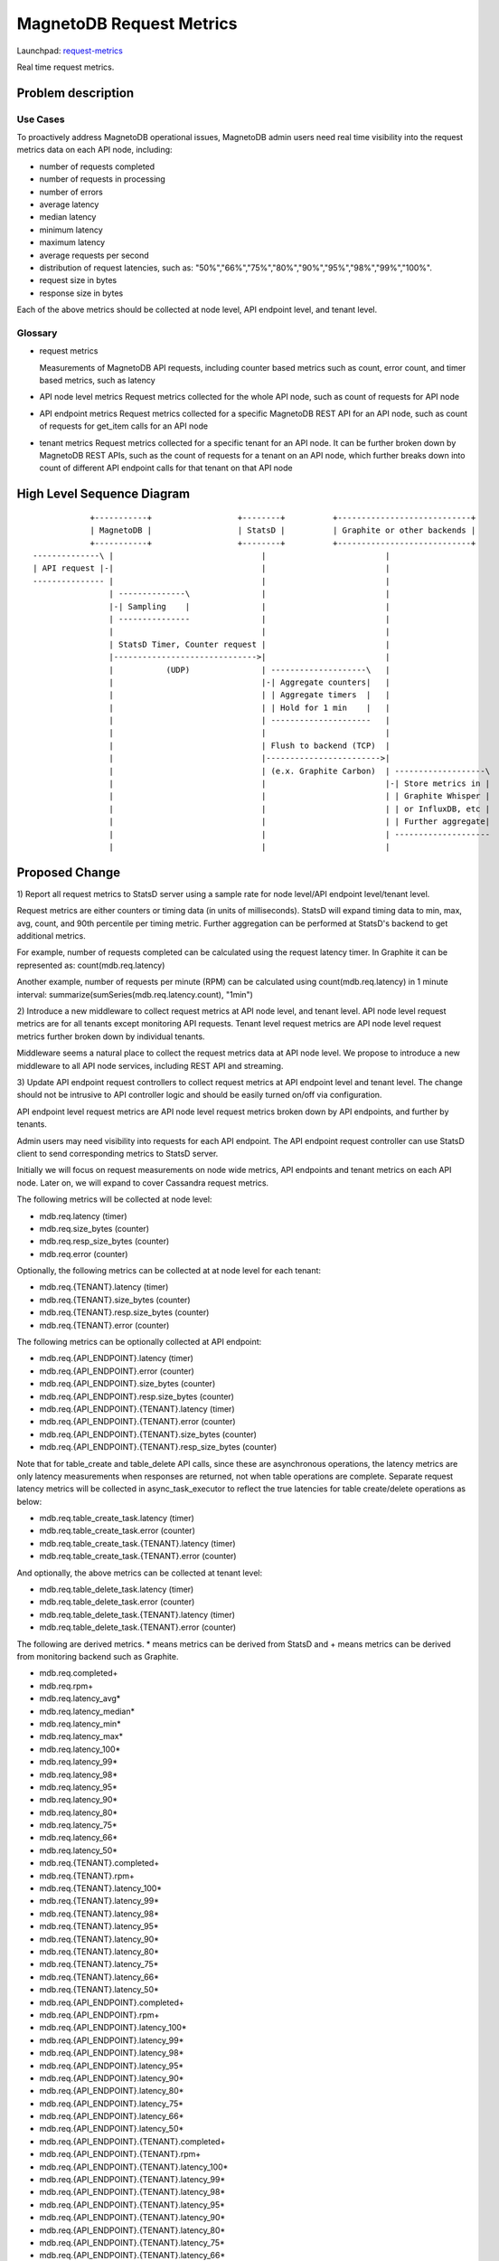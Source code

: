 ..
 This work is licensed under a Creative Commons Attribution 3.0 Unported
 License.

 http://creativecommons.org/licenses/by/3.0/legalcode

============================
MagnetoDB Request Metrics
============================

Launchpad: request-metrics_

.. _request-metrics:
   https://blueprints.launchpad.net/magnetodb/+spec/request-metrics

Real time request metrics.

Problem description
===================

---------
Use Cases
---------

To proactively address MagnetoDB operational issues, MagnetoDB admin users need
real time visibility into the request metrics data on each API node, including:

- number of requests completed
- number of requests in processing
- number of errors
- average latency
- median latency
- minimum latency
- maximum latency
- average requests per second
- distribution of request latencies, such as: "50%","66%","75%","80%","90%","95%","98%","99%","100%".
- request size in bytes
- response size in bytes

Each of the above metrics should be collected at node level, API endpoint level,
and tenant level.

--------
Glossary
--------

- request metrics

  Measurements of MagnetoDB API requests, including counter based metrics such
  as count, error count, and timer based metrics, such as latency

- API node level metrics
  Request metrics collected for the whole API node, such as count of requests
  for API node

- API endpoint metrics
  Request metrics collected for a specific MagnetoDB REST API for an API node,
  such as count of requests for get_item calls for an API node

- tenant metrics
  Request metrics collected for a specific tenant for an API node. It can be
  further broken down by MagnetoDB REST APIs, such as the count of requests for
  a tenant on an API node, which further breaks down into count of different API
  endpoint calls for that tenant on that API node


High Level Sequence Diagram
===========================
::

               +-----------+                  +--------+          +----------------------------+
               | MagnetoDB |                  | StatsD |          | Graphite or other backends |
               +-----------+                  +--------+          +----------------------------+
   --------------\ |                               |                         |
   | API request |-|                               |                         |
   --------------- |                               |                         |
                   | --------------\               |                         |
                   |-| Sampling    |               |                         |
                   | ---------------               |                         |
                   |                               |                         |
                   | StatsD Timer, Counter request |                         |
                   |------------------------------>|                         |
                   |           (UDP)               | --------------------\   |
                   |                               |-| Aggregate counters|   |
                   |                               | | Aggregate timers  |   |
                   |                               | | Hold for 1 min    |   |
                   |                               | ---------------------   |
                   |                               |                         |
                   |                               | Flush to backend (TCP)  |
                   |                               |------------------------>|
                   |                               | (e.x. Graphite Carbon)  | -------------------\
                   |                               |                         |-| Store metrics in |
                   |                               |                         | | Graphite Whisper |
                   |                               |                         | | or InfluxDB, etc |
                   |                               |                         | | Further aggregate|
                   |                               |                         | --------------------
                   |                               |                         |


Proposed Change
===============


1) Report all request metrics to StatsD server using a sample rate for node
level/API endpoint level/tenant level.

Request metrics are either counters or timing data (in units of milliseconds).
StatsD will expand timing data to min, max, avg, count, and 90th percentile per
timing metric. Further aggregation can be performed at StatsD's backend to get
additional metrics.

For example, number of requests completed can be calculated using the request
latency timer. In Graphite it can be represented as:
count(mdb.req.latency)

Another example, number of requests per minute (RPM) can be
calculated using count(mdb.req.latency) in 1 minute interval:
summarize(sumSeries(mdb.req.latency.count), "1min")

2) Introduce a new middleware to collect request metrics at API node level, and
tenant level. API node level request metrics are for all tenants except
monitoring API requests. Tenant level request metrics are API node level request
metrics further broken down by individual tenants.

Middleware seems a natural place to collect the request metrics data at API node
level. We propose to introduce a new middleware to all API node services,
including REST API and streaming.

3) Update API endpoint request controllers to collect request metrics at API
endpoint level and tenant level. The change should not be intrusive to API
controller logic and should be easily turned on/off via configuration.

API endpoint level request metrics are API node level request metrics broken
down by API endpoints, and further by tenants.

Admin users may need visibility into requests for each API endpoint. The API
endpoint request controller can use StatsD client to send corresponding
metrics to StatsD server.

Initially we will focus on request measurements on node wide metrics, API
endpoints and tenant metrics on each API node. Later on, we will expand
to cover Cassandra request metrics.

The following metrics will be collected at node level:

- mdb.req.latency (timer)
- mdb.req.size_bytes (counter)
- mdb.req.resp_size_bytes (counter)
- mdb.req.error (counter)

Optionally, the following metrics can be collected at at node level for each
tenant:

- mdb.req.{TENANT}.latency (timer)
- mdb.req.{TENANT}.size_bytes (counter)
- mdb.req.{TENANT}.resp.size_bytes (counter)
- mdb.req.{TENANT}.error (counter)

The following metrics can be optionally collected at API endpoint:

- mdb.req.{API_ENDPOINT}.latency (timer)
- mdb.req.{API_ENDPOINT}.error (counter)
- mdb.req.{API_ENDPOINT}.size_bytes (counter)
- mdb.req.{API_ENDPOINT}.resp.size_bytes (counter)

- mdb.req.{API_ENDPOINT}.{TENANT}.latency (timer)
- mdb.req.{API_ENDPOINT}.{TENANT}.error (counter)
- mdb.req.{API_ENDPOINT}.{TENANT}.size_bytes (counter)
- mdb.req.{API_ENDPOINT}.{TENANT}.resp_size_bytes (counter)

Note that for table_create and table_delete API calls, since these are asynchronous
operations, the latency metrics are only latency measurements when responses are
returned, not when table operations are complete. Separate request latency
metrics will be collected in async_task_executor to reflect the true latencies
for table create/delete operations as below:

- mdb.req.table_create_task.latency (timer)
- mdb.req.table_create_task.error (counter)
- mdb.req.table_create_task.{TENANT}.latency (timer)
- mdb.req.table_create_task.{TENANT}.error (counter)

And optionally, the above metrics can be collected at tenant level:

- mdb.req.table_delete_task.latency (timer)
- mdb.req.table_delete_task.error (counter)
- mdb.req.table_delete_task.{TENANT}.latency (timer)
- mdb.req.table_delete_task.{TENANT}.error (counter)


The following are derived metrics. * means metrics can be derived from StatsD
and + means metrics can be derived from monitoring backend such as Graphite.

- mdb.req.completed+
- mdb.req.rpm+
- mdb.req.latency_avg*
- mdb.req.latency_median*
- mdb.req.latency_min*
- mdb.req.latency_max*
- mdb.req.latency_100*
- mdb.req.latency_99*
- mdb.req.latency_98*
- mdb.req.latency_95*
- mdb.req.latency_90*
- mdb.req.latency_80*
- mdb.req.latency_75*
- mdb.req.latency_66*
- mdb.req.latency_50*

- mdb.req.{TENANT}.completed+
- mdb.req.{TENANT}.rpm+
- mdb.req.{TENANT}.latency_100*
- mdb.req.{TENANT}.latency_99*
- mdb.req.{TENANT}.latency_98*
- mdb.req.{TENANT}.latency_95*
- mdb.req.{TENANT}.latency_90*
- mdb.req.{TENANT}.latency_80*
- mdb.req.{TENANT}.latency_75*
- mdb.req.{TENANT}.latency_66*
- mdb.req.{TENANT}.latency_50*

- mdb.req.{API_ENDPOINT}.completed+
- mdb.req.{API_ENDPOINT}.rpm+
- mdb.req.{API_ENDPOINT}.latency_100*
- mdb.req.{API_ENDPOINT}.latency_99*
- mdb.req.{API_ENDPOINT}.latency_98*
- mdb.req.{API_ENDPOINT}.latency_95*
- mdb.req.{API_ENDPOINT}.latency_90*
- mdb.req.{API_ENDPOINT}.latency_80*
- mdb.req.{API_ENDPOINT}.latency_75*
- mdb.req.{API_ENDPOINT}.latency_66*
- mdb.req.{API_ENDPOINT}.latency_50*

- mdb.req.{API_ENDPOINT}.{TENANT}.completed+
- mdb.req.{API_ENDPOINT}.{TENANT}.rpm+
- mdb.req.{API_ENDPOINT}.{TENANT}.latency_100*
- mdb.req.{API_ENDPOINT}.{TENANT}.latency_99*
- mdb.req.{API_ENDPOINT}.{TENANT}.latency_98*
- mdb.req.{API_ENDPOINT}.{TENANT}.latency_95*
- mdb.req.{API_ENDPOINT}.{TENANT}.latency_90*
- mdb.req.{API_ENDPOINT}.{TENANT}.latency_80*
- mdb.req.{API_ENDPOINT}.{TENANT}.latency_75*
- mdb.req.{API_ENDPOINT}.{TENANT}.latency_66*
- mdb.req.{API_ENDPOINT}.{TENANT}.latency_50*

------------
Alternatives
------------
Instead of using StatsD, a pure middleware based approach can be used to gather
request metrics at node/API endpoint/tenant levels, using Scales which is used
by Cassandra python driver. No new dependency will be introduced.

Another option can be: create a notification driver based on StatsD, using oslo
messaging's notification mechanism to send metrics request to StatsD. This way
MagnetoDB can use the existing notification mechanism to send metrics to StatD,
hence no new middleware is introduced.

-----------------
Data model impact
-----------------
No impact.


---------------
REST API impact
---------------
No impact. Metrics will be exposed through StatsD.


---------------
Security impact
---------------

No impact. Metrics are collected in middleware/API endpoint controller
directly, and exposed through StatsD.


--------------------
Notifications impact
--------------------

No impact.


---------------------
Other end user impact
---------------------

No impact.


------------------
Performance Impact
------------------

Performance impact should be minimal if StatsD is used. The metrics sent to
StatsD are through UDP.


---------------------
Other deployer impact
---------------------

StatsD server will need to be deployed and configured. If StatsD server is not
configured or unavailable, no request metrics will be generated.


----------------
Developer impact
----------------

No impact.


Implementation
==============


-----------
Assignee(s)
-----------

Primary assignee:
  <unassigned>

Other contributors:
  <unassigned>


----------
Work Items
----------

1) Create middleware to collect node and/or tenant level metrics.
2) API endpoint controllers need to be updated to collect API endpoint and tenant level request metrics.
3) Update documentation to list all request metrics to be published.


Dependencies
============

StatsD will be needed for request metrics to be collected. StatsD is optional.
If no StatsD is configured, no request metrics will be generated.


Testing
=======

None


Documentation Impact
====================

Published request metrics should be added to documentation_.

.. _documentation:
   http://magnetodb.readthedocs.org/en/latest/api_reference.html


References
==========

None
